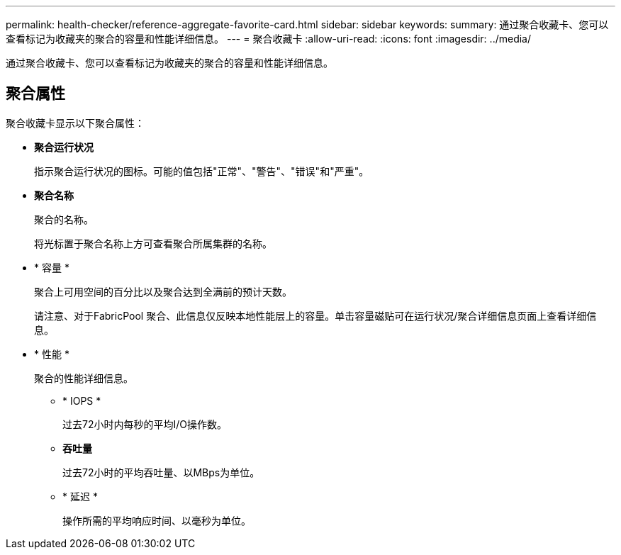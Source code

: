 ---
permalink: health-checker/reference-aggregate-favorite-card.html 
sidebar: sidebar 
keywords:  
summary: 通过聚合收藏卡、您可以查看标记为收藏夹的聚合的容量和性能详细信息。 
---
= 聚合收藏卡
:allow-uri-read: 
:icons: font
:imagesdir: ../media/


[role="lead"]
通过聚合收藏卡、您可以查看标记为收藏夹的聚合的容量和性能详细信息。



== 聚合属性

聚合收藏卡显示以下聚合属性：

* *聚合运行状况*
+
指示聚合运行状况的图标。可能的值包括"正常"、"警告"、"错误"和"严重"。

* *聚合名称*
+
聚合的名称。

+
将光标置于聚合名称上方可查看聚合所属集群的名称。

* * 容量 *
+
聚合上可用空间的百分比以及聚合达到全满前的预计天数。

+
请注意、对于FabricPool 聚合、此信息仅反映本地性能层上的容量。单击容量磁贴可在运行状况/聚合详细信息页面上查看详细信息。

* * 性能 *
+
聚合的性能详细信息。

+
** * IOPS *
+
过去72小时内每秒的平均I/O操作数。

** *吞吐量*
+
过去72小时的平均吞吐量、以MBps为单位。

** * 延迟 *
+
操作所需的平均响应时间、以毫秒为单位。




